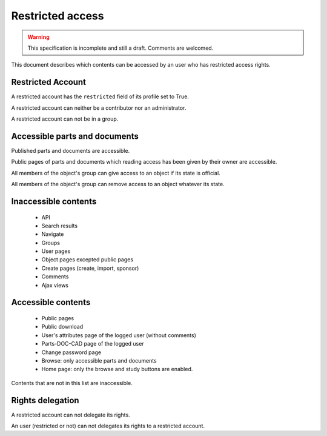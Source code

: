 =========================
 Restricted access
=========================

.. versionadded:: 1.1

.. warning::

    This specification is incomplete and still a draft.
    Comments are welcomed.

This document describes which contents can be accessed by an user
who has restricted access rights.


Restricted Account
===================

A restricted account has the ``restricted`` field of its profile set to
True.

A restricted account can neither be a contributor nor an administrator.

A restricted account can not be in a group.


Accessible parts and documents
================================

Published parts and documents are accessible.

Public pages of parts and documents which reading access has been given by
their owner are accessible.

All members of the object's group can give access to an object if its state
is official.

All members of the object's group can remove access to an object whatever 
its state.


Inaccessible contents
=====================

    * API
    * Search results
    * Navigate
    * Groups
    * User pages
    * Object pages excepted public pages
    * Create pages (create, import, sponsor)
    * Comments
    * Ajax views


Accessible contents
====================

    * Public pages
    * Public download
    * User's attributes page of the logged user (without comments)
    * Parts-DOC-CAD page of the logged user
    * Change password page
    * Browse: only accessible parts and documents
    * Home page: only the browse and study buttons are enabled.

Contents that are not in this list are inaccessible.

Rights delegation
===================

A restricted account can not delegate its rights.

An user (restricted or not) can not delegates its rights to a restricted account.


